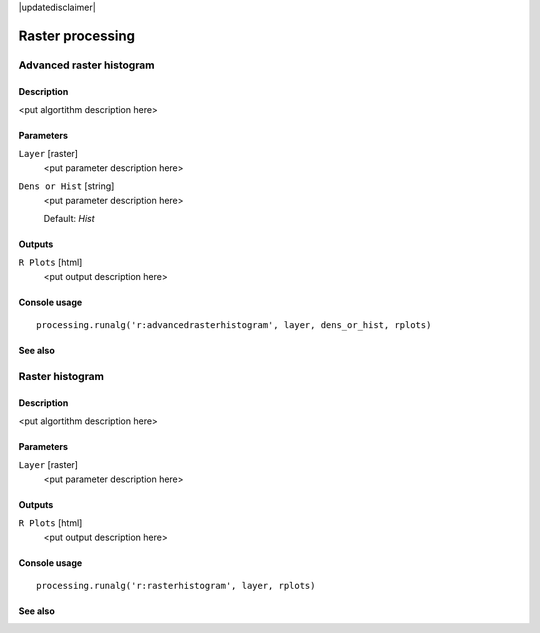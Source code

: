 |updatedisclaimer|

Raster processing
=================

Advanced raster histogram
-------------------------

Description
...........

<put algortithm description here>

Parameters
..........

``Layer`` [raster]
  <put parameter description here>

``Dens or Hist`` [string]
  <put parameter description here>

  Default: *Hist*

Outputs
.......

``R Plots`` [html]
  <put output description here>

Console usage
.............

::

  processing.runalg('r:advancedrasterhistogram', layer, dens_or_hist, rplots)

See also
........

Raster histogram
----------------

Description
...........

<put algortithm description here>

Parameters
..........

``Layer`` [raster]
  <put parameter description here>

Outputs
.......

``R Plots`` [html]
  <put output description here>

Console usage
.............

::

  processing.runalg('r:rasterhistogram', layer, rplots)

See also
........


